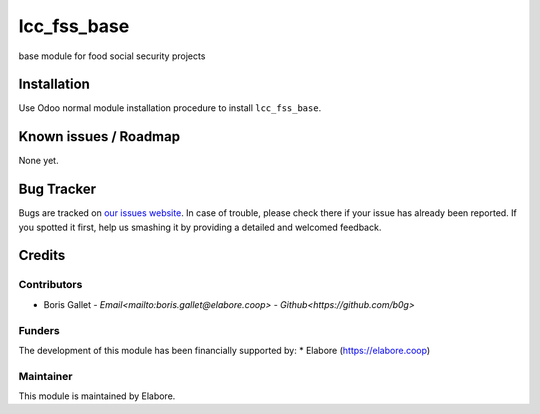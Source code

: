 ===============
lcc_fss_base
===============

base module for food social security projects

Installation
============

Use Odoo normal module installation procedure to install
``lcc_fss_base``.

Known issues / Roadmap
======================

None yet.

Bug Tracker
===========

Bugs are tracked on `our issues website <https://github.com/elabore-coop/lcc_fss_base/issues>`_. In case of
trouble, please check there if your issue has already been
reported. If you spotted it first, help us smashing it by providing a
detailed and welcomed feedback.

Credits
=======

Contributors
------------

* Boris Gallet - `Email<mailto:boris.gallet@elabore.coop>` - `Github<https://github.com/b0g>`

Funders
-------

The development of this module has been financially supported by:
* Elabore (https://elabore.coop)


Maintainer
----------

This module is maintained by Elabore.